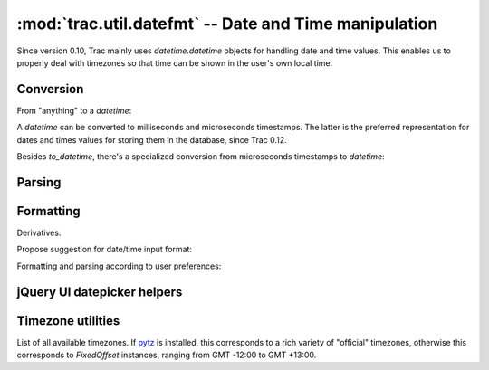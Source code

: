 :mod:`trac.util.datefmt` -- Date and Time manipulation
======================================================
.. module :: trac.util.datefmt

Since version 0.10, Trac mainly uses `datetime.datetime` objects for
handling date and time values. This enables us to properly deal with
timezones so that time can be shown in the user's own local time.

Conversion
----------

From "anything" to a `datetime`:

.. autofunction :: to_datetime

A `datetime` can be converted to milliseconds and microseconds
timestamps.  The latter is the preferred representation for dates and
times values for storing them in the database, since Trac 0.12.

.. autofunction :: to_timestamp

.. autofunction :: to_utimestamp

Besides `to_datetime`, there's a specialized conversion from
microseconds timestamps to `datetime`:

.. autofunction :: from_utimestamp


Parsing
-------

.. autofunction :: parse_date


Formatting
----------

.. autofunction :: pretty_timedelta

.. autofunction :: format_datetime

Derivatives:

.. autofunction :: format_date

.. autofunction :: format_time

Propose suggestion for date/time input format:

.. autofunction :: get_date_format_hint

.. autofunction :: get_datetime_format_hint

.. autofunction :: http_date

.. autofunction	:: is_24_hours

Formatting and parsing according to user preferences:

.. autofunction	:: user_time


jQuery UI datepicker helpers
----------------------------

.. autofunction	:: get_date_format_jquery_ui

.. autofunction	:: get_time_format_jquery_ui

.. autofunction	:: get_day_names_jquery_ui

.. autofunction	:: get_first_week_day_jquery_ui

.. autofunction	:: get_month_names_jquery_ui

.. autofunction	:: get_timezone_list_jquery_ui


Timezone utilities
------------------

.. data :: trac.util.datefmt.localtz

  A global `LocalTimezone` instance.

.. autoclass :: LocalTimezone

.. data :: trac.util.datefmt.all_timezones

List of all available timezones. If pytz_ is installed, this
corresponds to a rich variety of "official" timezones, otherwise this
corresponds to `FixedOffset` instances, ranging from GMT -12:00 to GMT
+13:00.

.. autofunction :: timezone

.. autofunction :: get_timezone

.. autoclass :: FixedOffset

.. _pytz: http://pytz.sourceforge.net/

